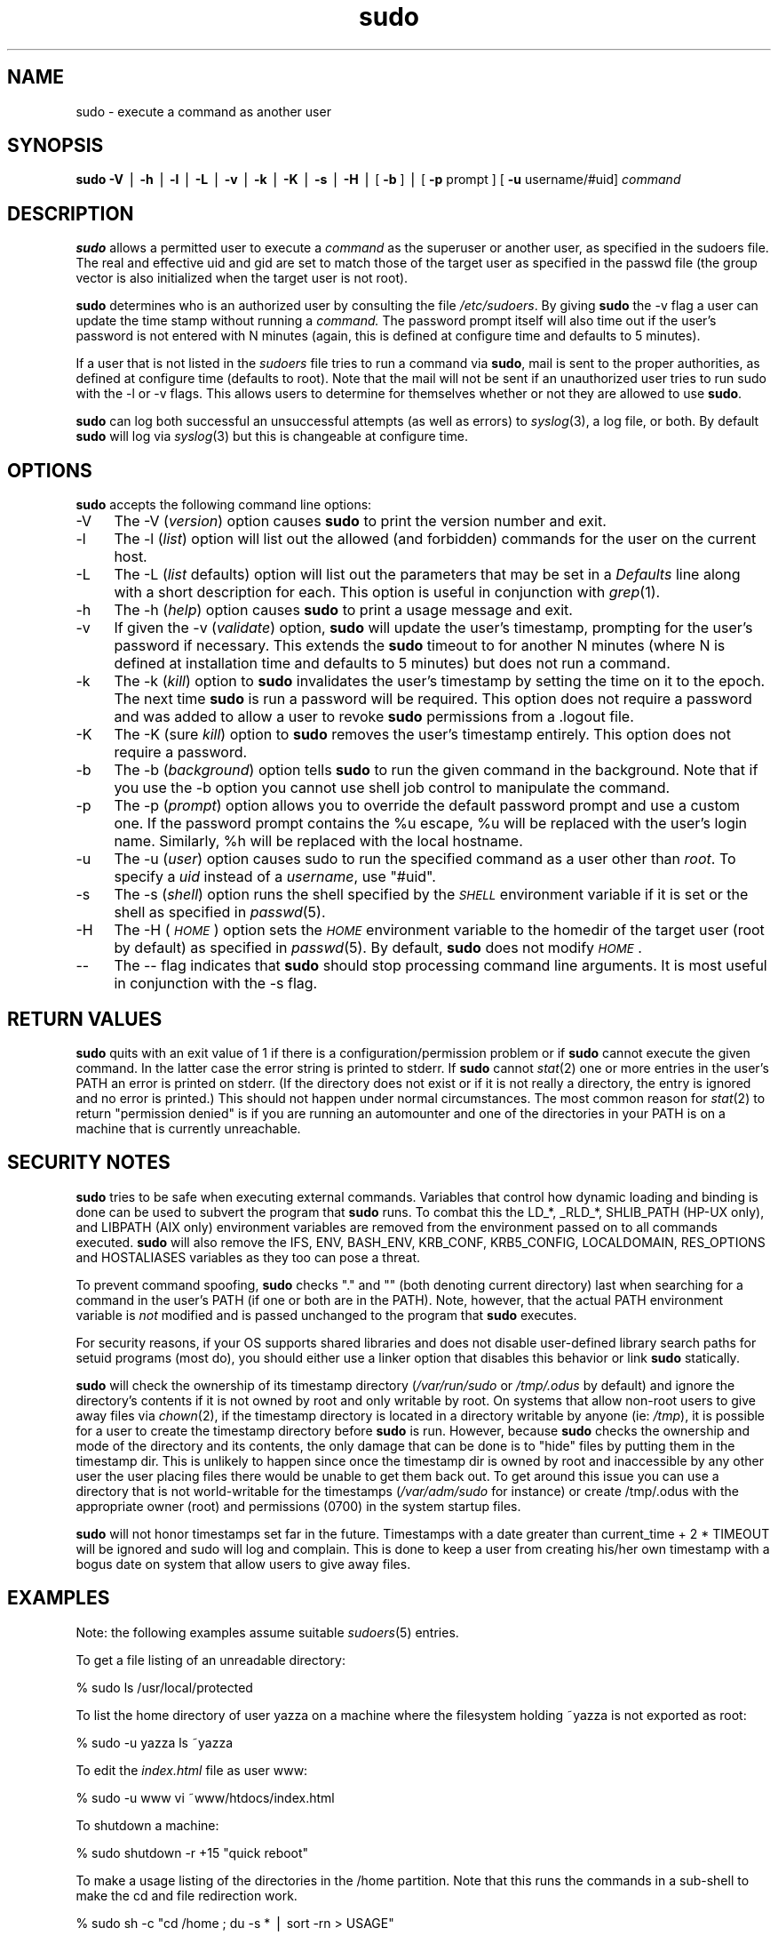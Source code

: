 .rn '' }`
''' $RCSfile: sudo.8,v $$Revision: 1.1.1.1 $$Date: 1999/11/18 16:29:01 $
'''
''' $Log: not supported by cvs2svn $
''' Revision 1.39  1999/11/16 05:42:28  millert
''' get rid of references to sudo-bugs.  Now mention the web site or the sudo@ alias
'''
'''
.de Sh
.br
.if t .Sp
.ne 5
.PP
\fB\\$1\fR
.PP
..
.de Sp
.if t .sp .5v
.if n .sp
..
.de Ip
.br
.ie \\n(.$>=3 .ne \\$3
.el .ne 3
.IP "\\$1" \\$2
..
.de Vb
.ft CW
.nf
.ne \\$1
..
.de Ve
.ft R

.fi
..
'''
'''
'''     Set up \*(-- to give an unbreakable dash;
'''     string Tr holds user defined translation string.
'''     Bell System Logo is used as a dummy character.
'''
.tr \(*W-|\(bv\*(Tr
.ie n \{\
.ds -- \(*W-
.ds PI pi
.if (\n(.H=4u)&(1m=24u) .ds -- \(*W\h'-12u'\(*W\h'-12u'-\" diablo 10 pitch
.if (\n(.H=4u)&(1m=20u) .ds -- \(*W\h'-12u'\(*W\h'-8u'-\" diablo 12 pitch
.ds L" ""
.ds R" ""
'''   \*(M", \*(S", \*(N" and \*(T" are the equivalent of
'''   \*(L" and \*(R", except that they are used on ".xx" lines,
'''   such as .IP and .SH, which do another additional levels of
'''   double-quote interpretation
.ds M" """
.ds S" """
.ds N" """""
.ds T" """""
.ds L' '
.ds R' '
.ds M' '
.ds S' '
.ds N' '
.ds T' '
'br\}
.el\{\
.ds -- \(em\|
.tr \*(Tr
.ds L" ``
.ds R" ''
.ds M" ``
.ds S" ''
.ds N" ``
.ds T" ''
.ds L' `
.ds R' '
.ds M' `
.ds S' '
.ds N' `
.ds T' '
.ds PI \(*p
'br\}
.\"	If the F register is turned on, we'll generate
.\"	index entries out stderr for the following things:
.\"		TH	Title 
.\"		SH	Header
.\"		Sh	Subsection 
.\"		Ip	Item
.\"		X<>	Xref  (embedded
.\"	Of course, you have to process the output yourself
.\"	in some meaninful fashion.
.if \nF \{
.de IX
.tm Index:\\$1\t\\n%\t"\\$2"
..
.nr % 0
.rr F
.\}
.TH sudo 8 "1.6" "15/Nov/1999" "MAINTENANCE COMMANDS"
.UC
.if n .hy 0
.if n .na
.ds C+ C\v'-.1v'\h'-1p'\s-2+\h'-1p'+\s0\v'.1v'\h'-1p'
.de CQ          \" put $1 in typewriter font
.ft CW
'if n "\c
'if t \\&\\$1\c
'if n \\&\\$1\c
'if n \&"
\\&\\$2 \\$3 \\$4 \\$5 \\$6 \\$7
'.ft R
..
.\" @(#)ms.acc 1.5 88/02/08 SMI; from UCB 4.2
.	\" AM - accent mark definitions
.bd B 3
.	\" fudge factors for nroff and troff
.if n \{\
.	ds #H 0
.	ds #V .8m
.	ds #F .3m
.	ds #[ \f1
.	ds #] \fP
.\}
.if t \{\
.	ds #H ((1u-(\\\\n(.fu%2u))*.13m)
.	ds #V .6m
.	ds #F 0
.	ds #[ \&
.	ds #] \&
.\}
.	\" simple accents for nroff and troff
.if n \{\
.	ds ' \&
.	ds ` \&
.	ds ^ \&
.	ds , \&
.	ds ~ ~
.	ds ? ?
.	ds ! !
.	ds /
.	ds q
.\}
.if t \{\
.	ds ' \\k:\h'-(\\n(.wu*8/10-\*(#H)'\'\h"|\\n:u"
.	ds ` \\k:\h'-(\\n(.wu*8/10-\*(#H)'\`\h'|\\n:u'
.	ds ^ \\k:\h'-(\\n(.wu*10/11-\*(#H)'^\h'|\\n:u'
.	ds , \\k:\h'-(\\n(.wu*8/10)',\h'|\\n:u'
.	ds ~ \\k:\h'-(\\n(.wu-\*(#H-.1m)'~\h'|\\n:u'
.	ds ? \s-2c\h'-\w'c'u*7/10'\u\h'\*(#H'\zi\d\s+2\h'\w'c'u*8/10'
.	ds ! \s-2\(or\s+2\h'-\w'\(or'u'\v'-.8m'.\v'.8m'
.	ds / \\k:\h'-(\\n(.wu*8/10-\*(#H)'\z\(sl\h'|\\n:u'
.	ds q o\h'-\w'o'u*8/10'\s-4\v'.4m'\z\(*i\v'-.4m'\s+4\h'\w'o'u*8/10'
.\}
.	\" troff and (daisy-wheel) nroff accents
.ds : \\k:\h'-(\\n(.wu*8/10-\*(#H+.1m+\*(#F)'\v'-\*(#V'\z.\h'.2m+\*(#F'.\h'|\\n:u'\v'\*(#V'
.ds 8 \h'\*(#H'\(*b\h'-\*(#H'
.ds v \\k:\h'-(\\n(.wu*9/10-\*(#H)'\v'-\*(#V'\*(#[\s-4v\s0\v'\*(#V'\h'|\\n:u'\*(#]
.ds _ \\k:\h'-(\\n(.wu*9/10-\*(#H+(\*(#F*2/3))'\v'-.4m'\z\(hy\v'.4m'\h'|\\n:u'
.ds . \\k:\h'-(\\n(.wu*8/10)'\v'\*(#V*4/10'\z.\v'-\*(#V*4/10'\h'|\\n:u'
.ds 3 \*(#[\v'.2m'\s-2\&3\s0\v'-.2m'\*(#]
.ds o \\k:\h'-(\\n(.wu+\w'\(de'u-\*(#H)/2u'\v'-.3n'\*(#[\z\(de\v'.3n'\h'|\\n:u'\*(#]
.ds d- \h'\*(#H'\(pd\h'-\w'~'u'\v'-.25m'\f2\(hy\fP\v'.25m'\h'-\*(#H'
.ds D- D\\k:\h'-\w'D'u'\v'-.11m'\z\(hy\v'.11m'\h'|\\n:u'
.ds th \*(#[\v'.3m'\s+1I\s-1\v'-.3m'\h'-(\w'I'u*2/3)'\s-1o\s+1\*(#]
.ds Th \*(#[\s+2I\s-2\h'-\w'I'u*3/5'\v'-.3m'o\v'.3m'\*(#]
.ds ae a\h'-(\w'a'u*4/10)'e
.ds Ae A\h'-(\w'A'u*4/10)'E
.ds oe o\h'-(\w'o'u*4/10)'e
.ds Oe O\h'-(\w'O'u*4/10)'E
.	\" corrections for vroff
.if v .ds ~ \\k:\h'-(\\n(.wu*9/10-\*(#H)'\s-2\u~\d\s+2\h'|\\n:u'
.if v .ds ^ \\k:\h'-(\\n(.wu*10/11-\*(#H)'\v'-.4m'^\v'.4m'\h'|\\n:u'
.	\" for low resolution devices (crt and lpr)
.if \n(.H>23 .if \n(.V>19 \
\{\
.	ds : e
.	ds 8 ss
.	ds v \h'-1'\o'\(aa\(ga'
.	ds _ \h'-1'^
.	ds . \h'-1'.
.	ds 3 3
.	ds o a
.	ds d- d\h'-1'\(ga
.	ds D- D\h'-1'\(hy
.	ds th \o'bp'
.	ds Th \o'LP'
.	ds ae ae
.	ds Ae AE
.	ds oe oe
.	ds Oe OE
.\}
.rm #[ #] #H #V #F C
.SH "NAME"
sudo \- execute a command as another user
.SH "SYNOPSIS"
\fBsudo\fR \fB\-V\fR | \fB\-h\fR | \fB\-l\fR | \fB\-L\fR | \fB\-v\fR | \fB\-k\fR | \fB\-K\fR | \fB\-s\fR | \fB\-H\fR |
[ \fB\-b\fR ] | [ \fB\-p\fR prompt ] [ \fB\-u\fR username/#uid] \fIcommand\fR
.SH "DESCRIPTION"
\fBsudo\fR allows a permitted user to execute a \fIcommand\fR as the
superuser or another user, as specified in the sudoers file.  The
real and effective uid and gid are set to match those of the target
user as specified in the passwd file (the group vector is also
initialized when the target user is not root).
.PP
\fBsudo\fR determines who is an authorized user by consulting the
file \fI/etc/sudoers\fR.  By giving \fBsudo\fR the \f(CW-v\fR flag a user
can update the time stamp without running a \fIcommand.\fR
The password prompt itself will also time out if the user's password is
not entered with N minutes (again, this is defined at configure
time and defaults to 5 minutes).
.PP
If a user that is not listed in the \fIsudoers\fR file tries to run
a command via \fBsudo\fR, mail is sent to the proper authorities,
as defined at configure time (defaults to root).  Note that the
mail will not be sent if an unauthorized user tries to run sudo
with the \f(CW-l\fR or \f(CW-v\fR flags.  This allows users to determine
for themselves whether or not they are allowed to use \fBsudo\fR.
.PP
\fBsudo\fR can log both successful an unsuccessful attempts (as well
as errors) to \fIsyslog\fR\|(3), a log file, or both.  By default \fBsudo\fR
will log via \fIsyslog\fR\|(3) but this is changeable at configure time.
.SH "OPTIONS"
\fBsudo\fR accepts the following command line options:
.Ip "-V" 4
The \f(CW-V\fR (\fIversion\fR) option causes \fBsudo\fR to print the
version number and exit.
.Ip "-l" 4
The \f(CW-l\fR (\fIlist\fR) option will list out the allowed (and
forbidden) commands for the user on the current host.
.Ip "-L" 4
The \f(CW-L\fR (\fIlist\fR defaults) option will list out the parameters
that may be set in a \fIDefaults\fR line along with a short description
for each.  This option is useful in conjunction with \fIgrep\fR\|(1).
.Ip "-h" 4
The \f(CW-h\fR (\fIhelp\fR) option causes \fBsudo\fR to print a usage message and exit.
.Ip "-v" 4
If given the \f(CW-v\fR (\fIvalidate\fR) option, \fBsudo\fR will update the
user's timestamp, prompting for the user's password if necessary.
This extends the \fBsudo\fR timeout to for another N minutes
(where N is defined at installation time and defaults to 5
minutes) but does not run a command.
.Ip "-k" 4
The \f(CW-k\fR (\fIkill\fR) option to \fBsudo\fR invalidates the user's timestamp
by setting the time on it to the epoch.  The next time \fBsudo\fR is
run a password will be required.  This option does not require a password
and was added to allow a user to revoke \fBsudo\fR permissions from a .logout
file.
.Ip "-K" 4
The \f(CW-K\fR (sure \fIkill\fR) option to \fBsudo\fR removes the user's timestamp
entirely.  This option does not require a password.
.Ip "-b" 4
The \f(CW-b\fR (\fIbackground\fR) option tells \fBsudo\fR to run the given
command in the background.  Note that if you use the \f(CW-b\fR
option you cannot use shell job control to manipulate the command.
.Ip "-p" 4
The \f(CW-p\fR (\fIprompt\fR) option allows you to override the default
password prompt and use a custom one.  If the password prompt
contains the \f(CW%u\fR escape, \f(CW%u\fR will be replaced with the user's
login name.  Similarly, \f(CW%h\fR will be replaced with the local
hostname.
.Ip "-u" 4
The \f(CW-u\fR (\fIuser\fR) option causes sudo to run the specified command
as a user other than \fIroot\fR.  To specify a \fIuid\fR instead of a
\fIusername\fR, use \*(L"#uid\*(R".
.Ip "-s" 4
The \f(CW-s\fR (\fIshell\fR) option runs the shell specified by the \fI\s-1SHELL\s0\fR
environment variable if it is set or the shell as specified
in \fIpasswd\fR\|(5).
.Ip "-H" 4
The \f(CW-H\fR (\fI\s-1HOME\s0\fR) option sets the \fI\s-1HOME\s0\fR environment variable
to the homedir of the target user (root by default) as specified
in \fIpasswd\fR\|(5).  By default, \fBsudo\fR does not modify \fI\s-1HOME\s0\fR.
.Ip "--" 4
The \f(CW--\fR flag indicates that \fBsudo\fR should stop processing command
line arguments.  It is most useful in conjunction with the \f(CW-s\fR flag.
.SH "RETURN VALUES"
\fBsudo\fR quits with an exit value of 1 if there is a
configuration/permission problem or if \fBsudo\fR cannot execute the
given command.  In the latter case the error string is printed to
stderr.  If \fBsudo\fR cannot \fIstat\fR\|(2) one or more entries in the user's
\f(CWPATH\fR an error is printed on stderr.  (If the directory does not
exist or if it is not really a directory, the entry is ignored and
no error is printed.)  This should not happen under normal
circumstances.  The most common reason for \fIstat\fR\|(2) to return
\*(L"permission denied\*(R" is if you are running an automounter and one
of the directories in your \f(CWPATH\fR is on a machine that is currently
unreachable.
.SH "SECURITY NOTES"
\fBsudo\fR tries to be safe when executing external commands.  Variables
that control how dynamic loading and binding is done can be used
to subvert the program that \fBsudo\fR runs.  To combat this the
\f(CWLD_*\fR, \f(CW_RLD_*\fR, \f(CWSHLIB_PATH\fR (HP\-UX only), and \f(CWLIBPATH\fR (AIX
only) environment variables are removed from the environment passed
on to all commands executed.  \fBsudo\fR will also remove the \f(CWIFS\fR,
\f(CWENV\fR, \f(CWBASH_ENV\fR, \f(CWKRB_CONF\fR, \f(CWKRB5_CONFIG\fR, \f(CWLOCALDOMAIN\fR,
\f(CWRES_OPTIONS\fR and \f(CWHOSTALIASES\fR variables as they too can pose a
threat.
.PP
To prevent command spoofing, \fBsudo\fR checks "." and "" (both denoting
current directory) last when searching for a command in the user's
PATH (if one or both are in the PATH).  Note, however, that the
actual \f(CWPATH\fR environment variable is \fInot\fR modified and is passed
unchanged to the program that \fBsudo\fR executes.
.PP
For security reasons, if your OS supports shared libraries and does
not disable user-defined library search paths for setuid programs
(most do), you should either use a linker option that disables this
behavior or link \fBsudo\fR statically.
.PP
\fBsudo\fR will check the ownership of its timestamp directory
(\fI/var/run/sudo\fR or \fI/tmp/.odus\fR by default) and ignore the
directory's contents if it is not owned by root and only writable
by root.  On systems that allow non-root users to give away files
via \fIchown\fR\|(2), if the timestamp directory is located in a directory
writable by anyone (ie: \fI/tmp\fR), it is possible for a user to
create the timestamp directory before \fBsudo\fR is run.  However,
because \fBsudo\fR checks the ownership and mode of the directory and
its contents, the only damage that can be done is to \*(L"hide\*(R" files
by putting them in the timestamp dir.  This is unlikely to happen
since once the timestamp dir is owned by root and inaccessible by
any other user the user placing files there would be unable to get
them back out.  To get around this issue you can use a directory
that is not world-writable for the timestamps (\fI/var/adm/sudo\fR for
instance) or create /tmp/.odus with the appropriate owner (root)
and permissions (0700) in the system startup files.
.PP
\fBsudo\fR will not honor timestamps set far in the future.
Timestamps with a date greater than current_time + 2 * \f(CWTIMEOUT\fR
will be ignored and sudo will log and complain.  This is done to
keep a user from creating his/her own timestamp with a bogus
date on system that allow users to give away files.
.SH "EXAMPLES"
Note: the following examples assume suitable \fIsudoers\fR\|(5) entries.
.PP
To get a file listing of an unreadable directory:
.PP
.Vb 1
\& % sudo ls /usr/local/protected
.Ve
To list the home directory of user yazza on a machine where the
filesystem holding ~yazza is not exported as root:
.PP
.Vb 1
\& % sudo -u yazza ls ~yazza
.Ve
To edit the \fIindex.html\fR file as user www:
.PP
.Vb 1
\& % sudo -u www vi ~www/htdocs/index.html
.Ve
To shutdown a machine:
.PP
.Vb 1
\& % sudo shutdown -r +15 "quick reboot"
.Ve
To make a usage listing of the directories in the /home
partition.  Note that this runs the commands in a sub-shell
to make the \f(CWcd\fR and file redirection work.
.PP
.Vb 1
\& % sudo sh -c "cd /home ; du -s * | sort -rn > USAGE"
.Ve
.SH "ENVIRONMENT"
\fBsudo\fR utilizes the following environment variables:
.PP
.Vb 13
\& PATH                   Set to a sane value if SECURE_PATH is set
\& SHELL                  Used to determine shell to run with -s option
\& USER                   Set to the target user (root unless the -u option
\&                        is specified)
\& HOME                   In -s or -H mode (or if sudo was configured with
\&                        the --enable-shell-sets-home option), set to
\&                        homedir of the target user.
\& SUDO_PROMPT            Used as the default password prompt
\& SUDO_COMMAND           Set to the command run by sudo
\& SUDO_USER              Set to the login of the user who invoked sudo
\& SUDO_UID               Set to the uid of the user who invoked sudo
\& SUDO_GID               Set to the gid of the user who invoked sudo
\& SUDO_PS1               If set, PS1 will be set to its value
.Ve
.SH "FILES"
.PP
.Vb 2
\& /etc/sudoers           List of who can run what
\& /var/run/sudo          Directory containing timestamps
.Ve
\fBsudo\fR utilizes the following environment variables:
.PP
.Vb 13
\& PATH                   Set to a sane value if SECURE_PATH is set
\& SHELL                  Used to determine shell to run with -s option
\& USER                   Set to the target user (root unless the -u option
\&                        is specified)
\& HOME                   In -s or -H mode (or if sudo was configured with
\&                        the --enable-shell-sets-home option), set to
\&                        homedir of the target user.
\& SUDO_PROMPT            Used as the default password prompt
\& SUDO_COMMAND           Set to the command run by sudo
\& SUDO_USER              Set to the login of the user who invoked sudo
\& SUDO_UID               Set to the uid of the user who invoked sudo
\& SUDO_GID               Set to the gid of the user who invoked sudo
\& SUDO_PS1               If set, PS1 will be set to its value
.Ve
.SH "FILES"
.PP
.Vb 3
\& /etc/sudoers           List of who can run what
\& /var/run/sudo          Directory containing timestamps
\& /tmp/.odus             Same as above if no /var/run exists
.Ve
.SH "AUTHORS"
Many people have worked on \fBsudo\fR over the years, this
version consists of code written primarily by:
.PP
.Vb 2
\&        Todd Miller
\&        Chris Jepeway
.Ve
See the HISTORY file in the \fBsudo\fR distribution for a short history
of \fBsudo\fR.
.SH "BUGS"
If you feel you have found a bug in sudo, please submit a bug report
at http://www.courtesan.com/sudo/bugs/.
.SH "DISCLAIMER"
\fBSudo\fR is provided ``AS IS'\*(R' and any express or implied warranties,
including, but not limited to, the implied warranties of merchantability
and fitness for a particular purpose are disclaimed.
See the LICENSE file distributed with \fBsudo\fR for complete details.
.SH "CAVEATS"
There is no easy way to prevent a user from gaining a root shell if
that user has access to commands allowing shell escapes.
.PP
If users have sudo \f(CWALL\fR there is nothing to prevent them from creating
their own program that gives them a root shell regardless of any \*(L'!\*(R'
elements in the user specification.
.PP
Running shell scripts via \fBsudo\fR can expose the same kernel bugs
that make setuid shell scripts unsafe on some operating systems
(if your OS supports the /dev/fd/ directory, setuid shell scripts
are generally safe).
.SH "SEE ALSO"
\fIsudoers\fR\|(5), \fIvisudo\fR\|(8), \fIsu\fR\|(1).

.rn }` ''
.IX Title "sudo 8"
.IX Name "sudo - execute a command as another user"

.IX Header "NAME"

.IX Header "SYNOPSIS"

.IX Header "DESCRIPTION"

.IX Header "OPTIONS"

.IX Item "-V"

.IX Item "-l"

.IX Item "-L"

.IX Item "-h"

.IX Item "-v"

.IX Item "-k"

.IX Item "-K"

.IX Item "-b"

.IX Item "-p"

.IX Item "-u"

.IX Item "-s"

.IX Item "-H"

.IX Item "--"

.IX Header "RETURN VALUES"

.IX Header "SECURITY NOTES"

.IX Header "EXAMPLES"

.IX Header "ENVIRONMENT"

.IX Header "FILES"

.IX Header "FILES"

.IX Header "AUTHORS"

.IX Header "BUGS"

.IX Header "DISCLAIMER"

.IX Header "CAVEATS"

.IX Header "SEE ALSO"

